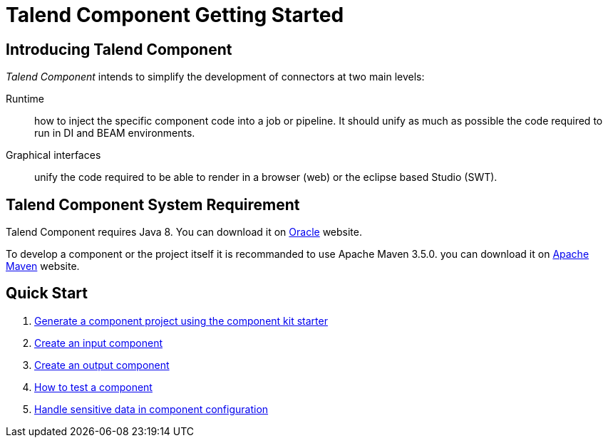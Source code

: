 = Talend Component Getting Started
:page-partial:

[[getting-started-introducing-talend-component]]
== Introducing Talend Component

_Talend Component_ intends to simplify the development of connectors at two main levels:

Runtime:: how to inject the specific component code into a job or pipeline. It should unify as much as possible the code required to run in DI and BEAM environments.
Graphical interfaces:: unify the code required to be able to render in a browser (web) or the eclipse based Studio (SWT).

[[getting-started-system-requirements]]
== Talend Component System Requirement

Talend Component requires Java 8. You can download it on http://www.oracle.com/technetwork/pt/java/javase/downloads/jdk8-downloads-2133151.html[Oracle] website.

To develop a component or the project itself it is recommanded to use Apache Maven 3.5.0. you can download it on https://maven.apache.org/download.cgi?Preferred=ftp%3A%2F%2Fmirror.reverse.net%2Fpub%2Fapache%2F[Apache Maven] website.

[[getting-started-first-quick-start]]
== Quick Start

1. xref:tutorial-generate-project-using-starter.adoc[Generate a component project using the component kit starter]
2. xref:tutorial-create-an-input-component.adoc[Create an input component]
3. xref:tutorial-create-an-output-component.adoc[Create an output component]
4. xref:tutorial-test-your-components.adoc[How to test a component]
5. xref:tutorial-configuration-sensitive-data.adoc[Handle sensitive data in component configuration]